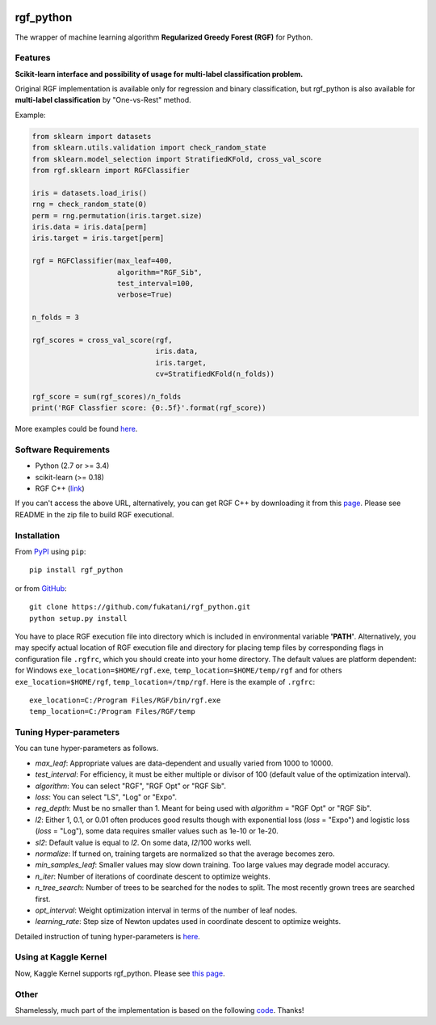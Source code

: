 |Build Status Travis| |Build Status AppVeyor| |License| |Python
Versions| |PyPI Version|

.. [![PyPI Version](https://img.shields.io/pypi/v/rgf_python.svg)](https://pypi.python.org/pypi/rgf_python/) # Reserve link for PyPI in case of bugs at fury.io

rgf\_python
===========

The wrapper of machine learning algorithm **Regularized Greedy Forest
(RGF)** for Python.

Features
--------

**Scikit-learn interface and possibility of usage for multi-label classification problem.**

Original RGF implementation is available only for regression and binary classification, but rgf\_python is also available for **multi-label classification** by "One-vs-Rest" method.

Example:

.. code:: python

    from sklearn import datasets
    from sklearn.utils.validation import check_random_state
    from sklearn.model_selection import StratifiedKFold, cross_val_score
    from rgf.sklearn import RGFClassifier

    iris = datasets.load_iris()
    rng = check_random_state(0)
    perm = rng.permutation(iris.target.size)
    iris.data = iris.data[perm]
    iris.target = iris.target[perm]

    rgf = RGFClassifier(max_leaf=400,
                        algorithm="RGF_Sib",
                        test_interval=100,
                        verbose=True)

    n_folds = 3

    rgf_scores = cross_val_score(rgf,
                                 iris.data,
                                 iris.target,
                                 cv=StratifiedKFold(n_folds))

    rgf_score = sum(rgf_scores)/n_folds
    print('RGF Classfier score: {0:.5f}'.format(rgf_score))

More examples could be found `here <https://github.com/fukatani/rgf_python/tree/master/examples>`__.

Software Requirements
---------------------

-  Python (2.7 or >= 3.4)
-  scikit-learn (>= 0.18)
-  RGF C++ (`link <http://tongzhang-ml.org/software/rgf/index.html>`__)

If you can't access the above URL, alternatively, you can get RGF C++ by downloading it from this `page <https://github.com/fukatani/rgf_python/releases/download/0.2.0/rgf1.2.zip>`__. Please see README in the zip file to build RGF executional.

Installation
------------

From `PyPI <https://pypi.python.org/pypi/rgf_python>`__ using ``pip``:

::

    pip install rgf_python

or from `GitHub <https://github.com/fukatani/rgf_python>`__:

::

    git clone https://github.com/fukatani/rgf_python.git
    python setup.py install

You have to place RGF execution file into directory which is included in environmental variable **'PATH'**. Alternatively, you may specify actual location of RGF execution file and directory for placing temp files by corresponding flags in configuration file ``.rgfrc``, which you should create into your home directory. The default values are platform dependent: for Windows ``exe_location=$HOME/rgf.exe``, ``temp_location=$HOME/temp/rgf`` and for others ``exe_location=$HOME/rgf``, ``temp_location=/tmp/rgf``. Here is the example of ``.rgfrc``:

::

    exe_location=C:/Program Files/RGF/bin/rgf.exe
    temp_location=C:/Program Files/RGF/temp

Tuning Hyper-parameters
-----------------------

You can tune hyper-parameters as follows.

-  *max\_leaf*: Appropriate values are data-dependent and usually varied from 1000 to 10000.

-  *test\_interval*: For efficiency, it must be either multiple or divisor of 100 (default value of the optimization interval).

-  *algorithm*: You can select "RGF", "RGF Opt" or "RGF Sib".

-  *loss*: You can select "LS", "Log" or "Expo".


-  *reg\_depth*: Must be no smaller than 1. Meant for being used with *algorithm* = "RGF Opt" or "RGF Sib".


-  *l2*: Either 1, 0.1, or 0.01 often produces good results though with exponential loss (*loss* = "Expo") and logistic loss (*loss* = "Log"), some data requires smaller values such as 1e-10 or 1e-20.


-  *sl2*: Default value is equal to *l2*. On some data, *l2*/100 works well.


-  *normalize*: If turned on, training targets are normalized so that the average becomes zero.

-  *min\_samples\_leaf*: Smaller values may slow down training. Too large values may degrade model accuracy.

-  *n\_iter*: Number of iterations of coordinate descent to optimize weights.

-  *n\_tree\_search*: Number of trees to be searched for the nodes to split. The most recently grown trees are searched first.

-  *opt\_interval*: Weight optimization interval in terms of the number of leaf nodes.

-  *learning\_rate*: Step size of Newton updates used in coordinate descent to optimize weights.

Detailed instruction of tuning hyper-parameters is `here <http://tongzhang-ml.org/software/rgf/rgf1.2-guide.pdf>`__.

Using at Kaggle Kernel
----------------------

Now, Kaggle Kernel supports rgf\_python. Please see `this page <https://www.kaggle.com/fukatani/d/uciml/iris/classification-by-regularized-greedy-forest>`__.

Other
-----

Shamelessly, much part of the implementation is based on the following `code <https://github.com/MLWave/RGF-sklearn>`__. Thanks!

.. |Build Status Travis| image:: https://travis-ci.org/fukatani/rgf_python.svg?branch=master
   :target: https://travis-ci.org/fukatani/rgf_python
.. |Build Status AppVeyor| image:: https://ci.appveyor.com/api/projects/status/vpanb9hnncjr16hn/branch/master?svg=true
   :target: https://ci.appveyor.com/project/fukatani/rgf-python
.. |License| image:: https://img.shields.io/badge/license-Apache%202.0-blue.svg
   :target: https://github.com/fukatani/rgf_python/blob/master/LICENSE
.. |Python Versions| image:: https://img.shields.io/pypi/pyversions/rgf_python.svg
   :target: https://pypi.python.org/pypi/rgf_python/
.. |PyPI Version| image:: https://badge.fury.io/py/rgf_python.svg
   :target: https://badge.fury.io/py/rgf_python

